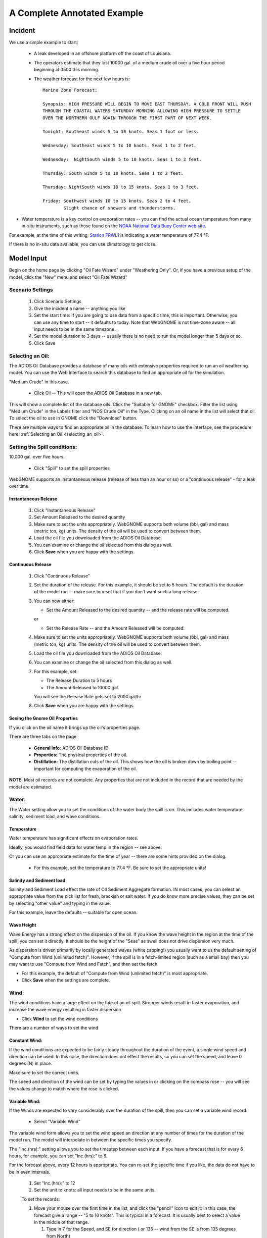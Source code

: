 ﻿

A Complete Annotated Example
############################


Incident
========

We use a simple example to start:

 * A leak developed in an offshore platform off the coast of Louisiana.

 * The operators estimate that they lost 10000 gal. of a medium crude oil over a five hour period beginning at 0500 this morning.

 * The weather forecast for the next few hours is::

    Marine Zone Forecast:

    Synopsis: HIGH PRESSURE WILL BEGIN TO MOVE EAST THURSDAY. A COLD FRONT WILL PUSH
    THROUGH THE COASTAL WATERS SATURDAY MORNING ALLOWING HIGH PRESSURE TO SETTLE
    OVER THE NORTHERN GULF AGAIN THROUGH THE FIRST PART OF NEXT WEEK.

    Tonight: Southeast winds 5 to 10 knots. Seas 1 foot or less.

    Wednesday: Southeast winds 5 to 10 knots. Seas 1 to 2 feet.

    Wednesday:  NightSouth winds 5 to 10 knots. Seas 1 to 2 feet.

    Thursday: South winds 5 to 10 knots. Seas 1 to 2 feet.

    Thursday: NightSouth winds 10 to 15 knots. Seas 1 to 3 feet.

    Friday: Southwest winds 10 to 15 knots. Seas 2 to 4 feet.
            Slight chance of showers and thunderstorms.

* Water temperature is a key control on evaporation rates -- you can find the actual ocean temperature from many in-situ instruments, such as those found on the `NOAA National Data Buoy Center web site  <http://www.ndbc.noaa.gov/>`_.

For example, at the time of this writing, `Station FRWL1 <http://www.ndbc.noaa.gov/station_page.php?station=FRWL1>`_ is indicating a water temperature of 77.4 °F.

If there is no in-situ data available, you can use climatology to get close.


Model Input
===========

Begin on the home page by clicking "Oil Fate Wizard" under "Weathering Only". Or, if you have a previous setup of the model, click the "New" menu and select "Oil Fate Wizard"

Scenario Settings
-----------------

  #. Click Scenario Settings
  #. Give the incident a name -- anything you like
  #. Set the start time: If you are going to use data from a specific time, this is important. Otherwise, you can use any time to start -- it defaults to today. Note that WebGNOME is not time-zone aware -- all input needs to be in the same timezone.
  #. Set the model duration to 3 days -- usually there is no need to run the model longer than 5 days or so.
  #. Click Save

Selecting an Oil:
-----------------

The ADIOS Oil Database provides a database of many oils with extensive properties required to run an oil weathering model. You can use the Web Interface to search this database to find an appropriate oil for the simulation.

"Medium Crude" in this case.

  * Click Oil -- This will open the ADIOS Oil Database in a new tab.

This will show a complete list of the database oils. Click the "Suitable for GNOME" checkbox. Filter the list using "Medium Crude" in the Labels filter and "NOS Crude Oil" in the Type. Clicking on an oil name in the list will select that oil. 
To select the oil to use in GNOME click the "Download" button.

There are multiple ways to find an appropriate oil in the database. To learn how to use the interface, see the procedure here:
:ref:`Selecting an Oil <selecting_an_oil>`.


Setting the Spill conditions:
-----------------------------

10,000 gal. over five hours.

  * Click "Spill" to set the spill properties

WebGNOME supports an instantaneous release (release of less than an hour or so) or a "continuous release" - for a leak over time.


Instantaneous Release
.....................

  #. Click "Instantaneous Release"
  #. Set Amount Released to the desired quantity
  #. Make sure to set the units appropriately.
     WebGNOME supports both volume (bbl, gal) and mass (metric ton, kg) units. The density of the oil will be used to convert between them.
  #. Load the oil file you downloaded from the ADIOS Oil Database.
  #. You can examine or change the oil selected from this dialog as well.
  #. Click **Save** when you are happy with the settings.

Continuous Release
..................

  #. Click "Continuous Release"

  #. Set the duration of the release. For this example, it should be set to 5 hours.
     The default is the duration of the model run -- make sure to reset that if you
     don't want such a long release.

  #. You can now either:

     * Set the Amount Released to the desired quantity -- and the release rate will be computed.

     or

     * Set the Release Rate -- and the Amount Released will be computed.

  #. Make sure to set the units appropriately.
     WebGNOME supports both volume (bbl, gal) and mass (metric ton, kg) units. The density of the oil will be used to convert between them.

  #. Load the oil file you downloaded from the ADIOS Oil Database.

  #. You can examine or change the oil selected from this dialog as well.

  #. For this example, set:

     * The Release Duration to 5 hours
     * The Amount Released to 10000 gal.

     You will see the Release Rate gets set to 2000 gal/hr

  #. Click **Save** when you are happy with the settings.


Seeing the Gnome Oil Properties
...............................

If you click on the oil name it brings up the oil's properties page.

There are three tabs on the page:

 * **General Info:**  ADIOS Oil Database ID
 * **Properties:** The physical properties of the oil.
 * **Distillation:** The distillation cuts of the oil. This shows how the oil is broken down by boiling point -- important for computing the evaporation of the oil.

**NOTE:** Most oil records are not complete. Any properties that are not included in the record that are needed by the model are estimated.


Water:
------

The Water setting allow you to set the conditions of the water body the spill is on. This includes water temperature, salinity, sediment load, and wave conditions.

Temperature
...........

Water temperature has significant effects on evaporation rates.

Ideally, you would find field data for water temp in the region -- see above.

Or you can use an appropriate estimate for the time of year -- there are some hints provided on the dialog.

 * For this example, set the temperature to 77.4 °F. Be sure to set the appropriate units!


Salinity and Sediment load
..........................

Salinity and Sediment Load effect the rate of OIl Sediment Aggregate formation. IN most cases, you can select an appropriate value from the pick list for fresh, brackish or salt water. If you do know more precise values, they can be set by selecting "other value" and typing in the value.

For this example, leave the defaults -- suitable for open ocean.


Wave Height
...........

Wave Energy has a strong effect on the dispersion of the oil. If you know the wave height in the region at the time of the spill, you can set it directly. It should be the height of the "Seas" as swell does not drive dispersion very much.

As dispersion is driven primarily by locally generated waves (white capping!) you usually want to us the default setting of "Compute from Wind (unlimited fetch)". However, if the spill is in a fetch-limited region (such as a small bay) then you may want to use "Compute from Wind and Fetch", and then set the fetch.

* For this example, the default of "Compute from Wind (unlimited fetch)" is most appropriate.

* Click **Save** when the settings are complete.


Wind:
-----

The wind conditions have a large effect on the fate of an oil spill. Stronger winds result in faster evaporation, and increase the wave energy resulting in faster dispersion.

* Click **Wind** to set the wind conditions

There are a number of ways to set the wind

Constant Wind:
..............

If the wind conditions are expected to be fairly steady throughout the duration of the event, a single wind speed and direction can be used. In this case, the direction does not effect the results, so you can set the speed, and leave 0 degrees (N) in place.

Make sure to set the correct units.

The speed and direction of the wind can be set by typing the values in or clicking on the compass rose -- you will see the values change to match where the rose is clicked.

.. _variable_wind_form:

Variable Wind:
..............

If the Winds are expected to vary considerably over the duration of the spill, then you can set a variable wind record:

 * Select "Variable Wind"

The variable wind form allows you to set the wind speed an direction at any number of times for the duration of the model run. The model will interpolate in between the specific times you specify.

The "Inc.(hrs):" setting allows you to set the timestep between each input. If you have a forecast that is for every 6 hours, for example, you can set "Inc.(hrs):" to 6.

For the forecast above, every 12 hours is appropriate. You can re-set the specific time if you like, the data do not have to be in even intervals.

    #. Set "Inc.(hrs):" to 12

    #. Set the unit to knots: all input needs to be in the same units.

    To set the records:

    #. Move your mouse over the first time in the list, and click the "pencil" icon to edit it: In this case, the forecast give a range -- "5 to 10 knots". This is typical in a forecast. It is usually best to select a value in the middle of that range.

       #. Type in 7 for the Speed, and SE for direction ( or 135 -- wind from the SE is from 135 degrees from North)

       #. Click the check mark to save the record, or the "Plus Sign" to add a new record.

       #. The time will have been increased by the value you set: 12 hours in this case.

       #. The forecast in this case calls for the same speed and direction, so you can just click the check mark to save or the plus sign to add a new record.


    #. Repeat the procedure above, to match the forecast.

       * Be sure to provide enough wind data to cover the full model run length.


    #. Click Save


Run the model
-------------

Click "Solve"
